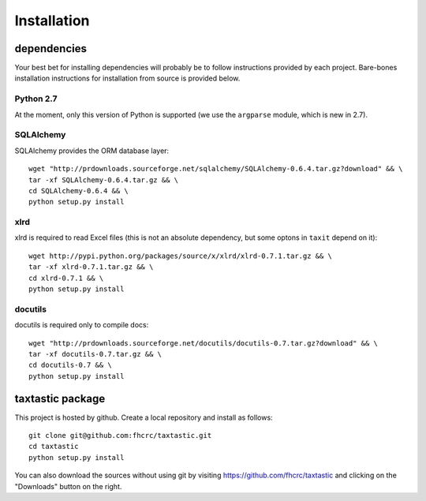 ==============
 Installation
==============

dependencies
------------

Your best bet for installing dependencies will probably be to follow
instructions provided by each project. Bare-bones installation
instructions for installation from source is provided below.

Python 2.7
~~~~~~~~~~

At the moment, only this version of Python is supported (we use the
``argparse`` module, which is new in 2.7).


SQLAlchemy
~~~~~~~~~~

SQLAlchemy provides the ORM database layer::

 wget "http://prdownloads.sourceforge.net/sqlalchemy/SQLAlchemy-0.6.4.tar.gz?download" && \
 tar -xf SQLAlchemy-0.6.4.tar.gz && \
 cd SQLAlchemy-0.6.4 && \
 python setup.py install

xlrd
~~~~

xlrd is required to read Excel files (this is not an absolute
dependency, but some optons in ``taxit`` depend on it)::

 wget http://pypi.python.org/packages/source/x/xlrd/xlrd-0.7.1.tar.gz && \
 tar -xf xlrd-0.7.1.tar.gz && \
 cd xlrd-0.7.1 && \
 python setup.py install

docutils
~~~~~~~~

docutils is required only to compile docs::

 wget "http://prdownloads.sourceforge.net/docutils/docutils-0.7.tar.gz?download" && \
 tar -xf docutils-0.7.tar.gz && \
 cd docutils-0.7 && \
 python setup.py install

taxtastic package
----------------

This project is hosted by github. Create
a local repository and install as follows::

 git clone git@github.com:fhcrc/taxtastic.git
 cd taxtastic
 python setup.py install

You can also download the sources without using git by visiting
https://github.com/fhcrc/taxtastic and clicking on the "Downloads"
button on the right.

